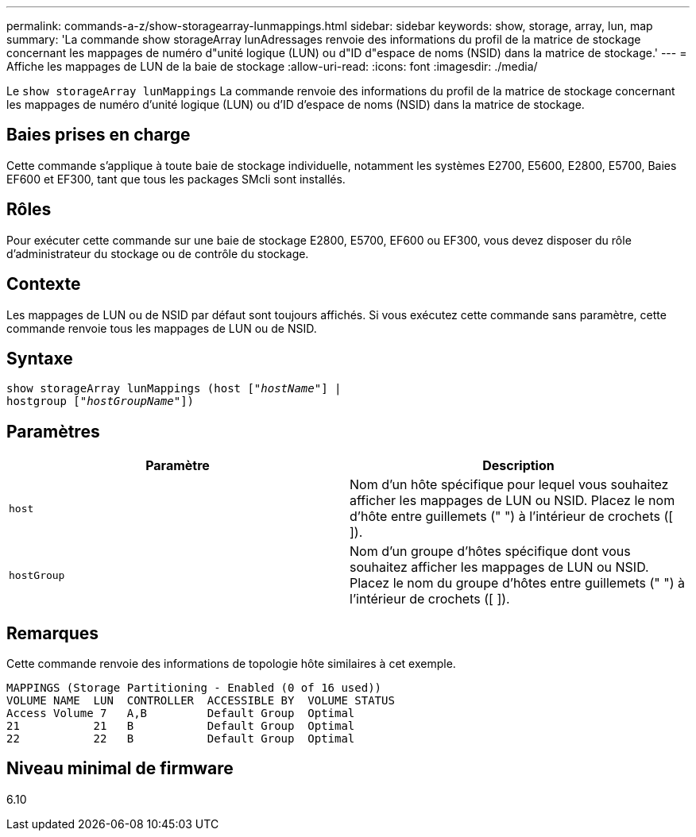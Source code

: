 ---
permalink: commands-a-z/show-storagearray-lunmappings.html 
sidebar: sidebar 
keywords: show, storage, array, lun, map 
summary: 'La commande show storageArray lunAdressages renvoie des informations du profil de la matrice de stockage concernant les mappages de numéro d"unité logique (LUN) ou d"ID d"espace de noms (NSID) dans la matrice de stockage.' 
---
= Affiche les mappages de LUN de la baie de stockage
:allow-uri-read: 
:icons: font
:imagesdir: ./media/


[role="lead"]
Le `show storageArray lunMappings` La commande renvoie des informations du profil de la matrice de stockage concernant les mappages de numéro d'unité logique (LUN) ou d'ID d'espace de noms (NSID) dans la matrice de stockage.



== Baies prises en charge

Cette commande s'applique à toute baie de stockage individuelle, notamment les systèmes E2700, E5600, E2800, E5700, Baies EF600 et EF300, tant que tous les packages SMcli sont installés.



== Rôles

Pour exécuter cette commande sur une baie de stockage E2800, E5700, EF600 ou EF300, vous devez disposer du rôle d'administrateur du stockage ou de contrôle du stockage.



== Contexte

Les mappages de LUN ou de NSID par défaut sont toujours affichés. Si vous exécutez cette commande sans paramètre, cette commande renvoie tous les mappages de LUN ou de NSID.



== Syntaxe

[listing, subs="+macros"]
----
show storageArray lunMappings (host pass:quotes[["_hostName_"]] |
hostgroup pass:quotes[["_hostGroupName_"]])
----


== Paramètres

[cols="2*"]
|===
| Paramètre | Description 


 a| 
`host`
 a| 
Nom d'un hôte spécifique pour lequel vous souhaitez afficher les mappages de LUN ou NSID. Placez le nom d'hôte entre guillemets (" ") à l'intérieur de crochets ([ ]).



 a| 
`hostGroup`
 a| 
Nom d'un groupe d'hôtes spécifique dont vous souhaitez afficher les mappages de LUN ou NSID. Placez le nom du groupe d'hôtes entre guillemets (" ") à l'intérieur de crochets ([ ]).

|===


== Remarques

Cette commande renvoie des informations de topologie hôte similaires à cet exemple.

[listing]
----
MAPPINGS (Storage Partitioning - Enabled (0 of 16 used))
VOLUME NAME  LUN  CONTROLLER  ACCESSIBLE BY  VOLUME STATUS
Access Volume 7   A,B         Default Group  Optimal
21           21   B           Default Group  Optimal
22           22   B           Default Group  Optimal
----


== Niveau minimal de firmware

6.10
